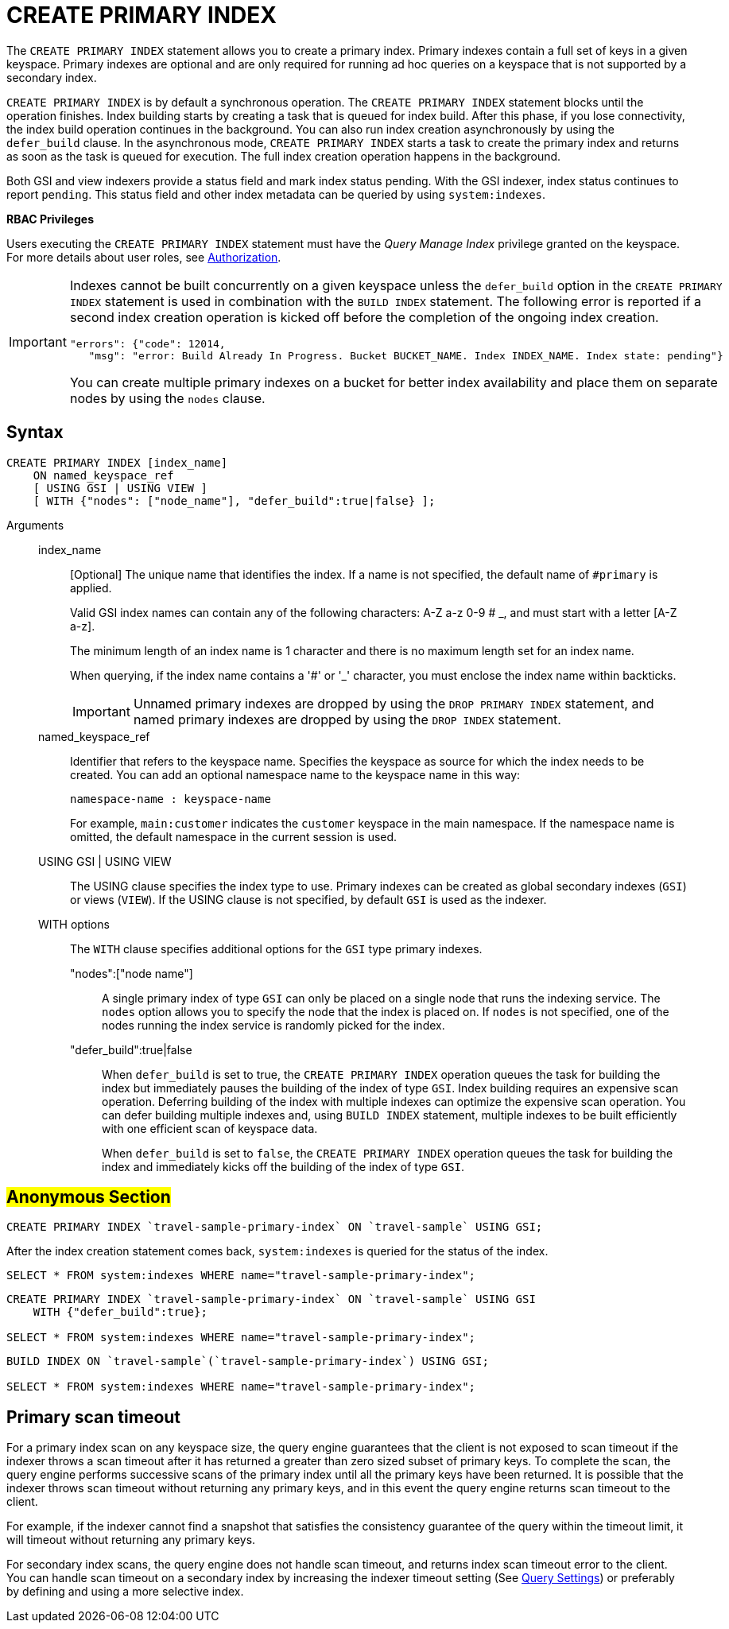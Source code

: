 [#Create_Primary_Index]
= CREATE PRIMARY INDEX

The `CREATE PRIMARY INDEX` statement allows you to create a primary index.
Primary indexes contain a full set of keys in a given keyspace.
Primary indexes are optional and are only required for running ad hoc queries on a keyspace that is not supported by a secondary index.

`CREATE PRIMARY INDEX` is by default a synchronous operation.
The `CREATE PRIMARY INDEX` statement blocks until the operation finishes.
Index building starts by creating a task that is queued for index build.
After this phase, if you lose connectivity, the index build operation continues in the background.
You can also run index creation asynchronously by using the `defer_build` clause.
In the asynchronous mode, `CREATE PRIMARY INDEX` starts a task to create the primary index and returns as soon as the task is queued for execution.
The full index creation operation happens in the background.

Both GSI and view indexers provide a status field and mark index status pending.
With the GSI indexer, index status continues to report `pending`.
This status field and other index metadata can be queried by using `system:indexes`.

*RBAC Privileges*

Users executing the `CREATE PRIMARY INDEX` statement must have the _Query Manage Index_ privilege granted on the keyspace.
For more details about user roles, see xref:security:security-authorization.adoc#authorization[Authorization].

[IMPORTANT]
====
Indexes cannot be built concurrently on a given keyspace unless the `defer_build` option in the `CREATE PRIMARY INDEX` statement is used in combination with the `BUILD INDEX` statement.
The following error is reported if a second index creation operation is kicked off before the completion of the ongoing index creation.

----
"errors": {"code": 12014, 
   "msg": "error: Build Already In Progress. Bucket BUCKET_NAME. Index INDEX_NAME. Index state: pending"}
----

You can create multiple primary indexes on a bucket for better index availability and place them on separate nodes by using the `nodes` clause.
====

[#section_lvs_grl_1bb]
== Syntax

----
CREATE PRIMARY INDEX [index_name]
    ON named_keyspace_ref
    [ USING GSI | USING VIEW ]
    [ WITH {"nodes": ["node_name"], "defer_build":true|false} ];
----

Arguments::
index_name;;
[Optional]  The unique name that identifies the index.
If a name is not specified, the default name of `#primary` is applied.
+
Valid GSI index names can contain any of the following characters: A-Z a-z 0-9 # _, and must start with a letter [A-Z a-z].
+
The minimum length of an index name is 1 character and there is no maximum length set for an index name.
+
When querying, if the index name contains a '#' or '_' character, you must enclose the index name within backticks.
+
IMPORTANT: Unnamed primary indexes are dropped by using the `DROP PRIMARY INDEX` statement, and named primary indexes are dropped by using the `DROP INDEX` statement.
named_keyspace_ref;;
Identifier that refers to the keyspace name.
Specifies the keyspace as source for which the index needs to be created.
You can add an optional namespace name to the keyspace name in this way:
+
----
namespace-name : keyspace-name
----
+
For example, `main:customer` indicates the `customer` keyspace in the main namespace.
If the namespace name is omitted, the default namespace in the current session is used.
USING GSI | USING VIEW;;
The USING clause specifies the index type to use.
Primary indexes can be created as global secondary indexes (`GSI`) or views (`VIEW`).
If the USING clause is not specified, by default `GSI` is used as the indexer.
WITH options;; The `WITH` clause specifies additional options for the `GSI` type primary indexes.
"nodes":["node name"]:::
A single primary index of type `GSI` can only be placed on a single node that runs the indexing service.
The `nodes` option allows you to specify the node that the index is placed on.
If `nodes` is not specified, one of the nodes running the index service is randomly picked for the index.
"defer_build":true|false:::
When `defer_build` is set to true, the `CREATE PRIMARY INDEX` operation queues the task for building the index but immediately pauses the building of the index of type `GSI`.
Index building requires an expensive scan operation.
Deferring building of the index with multiple indexes can optimize the expensive scan operation.
You can defer building multiple indexes and, using `BUILD INDEX` statement, multiple indexes to be built efficiently with one efficient scan of keyspace data.
+
When `defer_build` is set to `false`, the `CREATE PRIMARY INDEX` operation queues the task for building the index and immediately kicks off the building of the index of type `GSI`.

== #Anonymous Section#

----
CREATE PRIMARY INDEX `travel-sample-primary-index` ON `travel-sample` USING GSI;
----

After the index creation statement comes back, `system:indexes` is queried for the status of the index.

----
SELECT * FROM system:indexes WHERE name="travel-sample-primary-index";
----

----
CREATE PRIMARY INDEX `travel-sample-primary-index` ON `travel-sample` USING GSI 
    WITH {"defer_build":true};

SELECT * FROM system:indexes WHERE name="travel-sample-primary-index";
----

----
BUILD INDEX ON `travel-sample`(`travel-sample-primary-index`) USING GSI;

SELECT * FROM system:indexes WHERE name="travel-sample-primary-index";
----

== Primary scan timeout

For a primary index scan on any keyspace size, the query engine guarantees that the client is not exposed to scan timeout if the indexer throws a scan timeout after it has returned a greater than zero sized subset of primary keys.
To complete the scan, the query engine performs successive scans of the primary index until all the primary keys have been returned.
It is possible that the indexer throws scan timeout without returning any primary keys, and in this event the query engine returns scan timeout to the client.

For example, if the indexer cannot find a snapshot that satisfies the consistency guarantee of the query within the timeout limit, it will timeout without returning any primary keys.

For secondary index scans, the query engine does not handle scan timeout, and returns index scan timeout error to the client.
You can handle scan timeout on a secondary index by increasing the indexer timeout setting (See xref:settings:query-settings.adoc#topic_wk1_5v3_t5[Query Settings]) or preferably by defining and using a more selective index.
